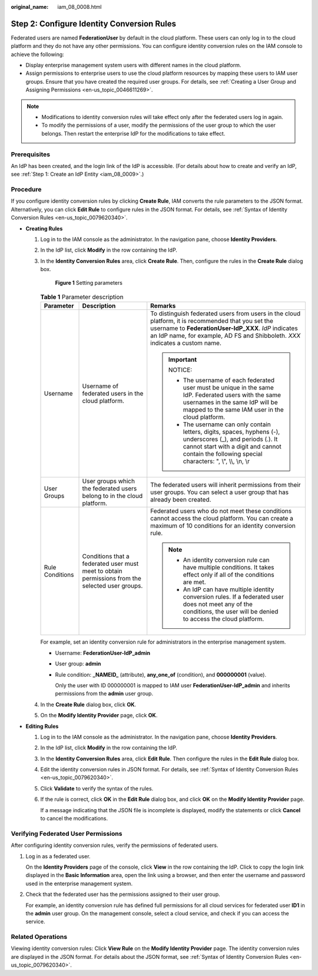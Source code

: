 :original_name: iam_08_0008.html

.. _iam_08_0008:

Step 2: Configure Identity Conversion Rules
===========================================

Federated users are named **FederationUser** by default in the cloud platform. These users can only log in to the cloud platform and they do not have any other permissions. You can configure identity conversion rules on the IAM console to achieve the following:

-  Display enterprise management system users with different names in the cloud platform.
-  Assign permissions to enterprise users to use the cloud platform resources by mapping these users to IAM user groups. Ensure that you have created the required user groups. For details, see :ref:`Creating a User Group and Assigning Permissions <en-us_topic_0046611269>`.

.. note::

   -  Modifications to identity conversion rules will take effect only after the federated users log in again.
   -  To modify the permissions of a user, modify the permissions of the user group to which the user belongs. Then restart the enterprise IdP for the modifications to take effect.

Prerequisites
-------------

An IdP has been created, and the login link of the IdP is accessible. (For details about how to create and verify an IdP, see :ref:`Step 1: Create an IdP Entity <iam_08_0009>`.)

Procedure
---------

If you configure identity conversion rules by clicking **Create Rule**, IAM converts the rule parameters to the JSON format. Alternatively, you can click **Edit Rule** to configure rules in the JSON format. For details, see :ref:`Syntax of Identity Conversion Rules <en-us_topic_0079620340>`.

-  **Creating Rules**

   #. Log in to the IAM console as the administrator. In the navigation pane, choose **Identity Providers**.

   #. In the IdP list, click **Modify** in the row containing the IdP.

   #. In the **Identity Conversion Rules** area, click **Create Rule**. Then, configure the rules in the **Create Rule** dialog box.


      .. figure:: /_static/images/en-us_image_0289500726.png
         :alt: **Figure 1** Setting parameters

         **Figure 1** Setting parameters

      .. table:: **Table 1** Parameter description

         +-----------------------+-------------------------------------------------------------------------------------------------+-------------------------------------------------------------------------------------------------------------------------------------------------------------------------------------------------------------------------------------------------+
         | Parameter             | Description                                                                                     | Remarks                                                                                                                                                                                                                                         |
         +=======================+=================================================================================================+=================================================================================================================================================================================================================================================+
         | Username              | Username of federated users in the cloud platform.                                              | To distinguish federated users from users in the cloud platform, it is recommended that you set the username to **FederationUser-IdP\ \_\ XXX**. *IdP* indicates an IdP name, for example, AD FS and Shibboleth. *XXX* indicates a custom name. |
         |                       |                                                                                                 |                                                                                                                                                                                                                                                 |
         |                       |                                                                                                 | .. important::                                                                                                                                                                                                                                  |
         |                       |                                                                                                 |                                                                                                                                                                                                                                                 |
         |                       |                                                                                                 |    NOTICE:                                                                                                                                                                                                                                      |
         |                       |                                                                                                 |                                                                                                                                                                                                                                                 |
         |                       |                                                                                                 |    -  The username of each federated user must be unique in the same IdP. Federated users with the same usernames in the same IdP will be mapped to the same IAM user in the cloud platform.                                                    |
         |                       |                                                                                                 |    -  The username can only contain letters, digits, spaces, hyphens (-), underscores (_), and periods (.). It cannot start with a digit and cannot contain the following special characters: ", \\", \\\\, \\n, \\r                            |
         +-----------------------+-------------------------------------------------------------------------------------------------+-------------------------------------------------------------------------------------------------------------------------------------------------------------------------------------------------------------------------------------------------+
         | User Groups           | User groups which the federated users belong to in the cloud platform.                          | The federated users will inherit permissions from their user groups. You can select a user group that has already been created.                                                                                                                 |
         +-----------------------+-------------------------------------------------------------------------------------------------+-------------------------------------------------------------------------------------------------------------------------------------------------------------------------------------------------------------------------------------------------+
         | Rule Conditions       | Conditions that a federated user must meet to obtain permissions from the selected user groups. | Federated users who do not meet these conditions cannot access the cloud platform. You can create a maximum of 10 conditions for an identity conversion rule.                                                                                   |
         |                       |                                                                                                 |                                                                                                                                                                                                                                                 |
         |                       |                                                                                                 | .. note::                                                                                                                                                                                                                                       |
         |                       |                                                                                                 |                                                                                                                                                                                                                                                 |
         |                       |                                                                                                 |    -  An identity conversion rule can have multiple conditions. It takes effect only if all of the conditions are met.                                                                                                                          |
         |                       |                                                                                                 |    -  An IdP can have multiple identity conversion rules. If a federated user does not meet any of the conditions, the user will be denied to access the cloud platform.                                                                        |
         +-----------------------+-------------------------------------------------------------------------------------------------+-------------------------------------------------------------------------------------------------------------------------------------------------------------------------------------------------------------------------------------------------+

      For example, set an identity conversion rule for administrators in the enterprise management system.

      -  Username: **FederationUser-IdP_admin**

      -  User group: **admin**

      -  Rule condition: **\_NAMEID\_** (attribute), **any_one_of** (condition), and **000000001** (value).

         Only the user with ID 000000001 is mapped to IAM user **FederationUser-IdP_admin** and inherits permissions from the **admin** user group.

   #. In the **Create Rule** dialog box, click **OK**.

   #. On the **Modify Identity Provider** page, click **OK**.

-  **Editing Rules**

   #. Log in to the IAM console as the administrator. In the navigation pane, choose **Identity Providers**.

   #. In the IdP list, click **Modify** in the row containing the IdP.

   #. In the **Identity Conversion Rules** area, click **Edit Rule**. Then configure the rules in the **Edit Rule** dialog box.

   #. Edit the identity conversion rules in JSON format. For details, see :ref:`Syntax of Identity Conversion Rules <en-us_topic_0079620340>`.

   #. Click **Validate** to verify the syntax of the rules.

   #. If the rule is correct, click **OK** in the **Edit Rule** dialog box, and click **OK** on the **Modify Identity Provider** page.

      If a message indicating that the JSON file is incomplete is displayed, modify the statements or click **Cancel** to cancel the modifications.

Verifying Federated User Permissions
------------------------------------

After configuring identity conversion rules, verify the permissions of federated users.

#. Log in as a federated user.

   On the **Identity Providers** page of the console, click **View** in the row containing the IdP. Click |image1| to copy the login link displayed in the **Basic Information** area, open the link using a browser, and then enter the username and password used in the enterprise management system.

#. Check that the federated user has the permissions assigned to their user group.

   For example, an identity conversion rule has defined full permissions for all cloud services for federated user **ID1** in the **admin** user group. On the management console, select a cloud service, and check if you can access the service.

Related Operations
------------------

Viewing identity conversion rules: Click **View Rule** on the **Modify Identity Provider** page. The identity conversion rules are displayed in the JSON format. For details about the JSON format, see :ref:`Syntax of Identity Conversion Rules <en-us_topic_0079620340>`.

.. |image1| image:: /_static/images/en-us_image_0000001646661553.png
